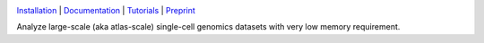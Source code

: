 |PyPI| |Docs| |Tests|

`Installation`_ | `Documentation`_ | `Tutorials`_ | `Preprint`_

|IMG1|


.. |PyPI| image:: https://img.shields.io/pypi/v/scarf.svg
         :target: https://pypi.org/project/scarf
.. |Docs| image:: https://readthedocs.org/projects/scarf/badge/?version=latest
         :target: https://scarf.readthedocs.io
.. |Tests| image:: https://circleci.com/gh/parashardhapola/scarf/tree/master.svg?style=svg
          :target: https://circleci.com/gh/parashardhapola/scarf/tree/master

.. |IMG1| image:: docs/source/_static/scarf_logo_for_readme.png
         :width: 100%

Analyze large-scale (aka atlas-scale) single-cell genomics datasets with very low memory requirement.

.. _Documentation: http://scarf.rtfd.io
.. _Tutorials: https://scarf.readthedocs.io/en/stable/vignettes/basic_tutorial_scRNAseq.html
.. _Preprint: https://www.biorxiv.org/content/10.1101/2021.05.02.441899v1
.. _Installation: https://scarf.readthedocs.io/en/stable/install.html
